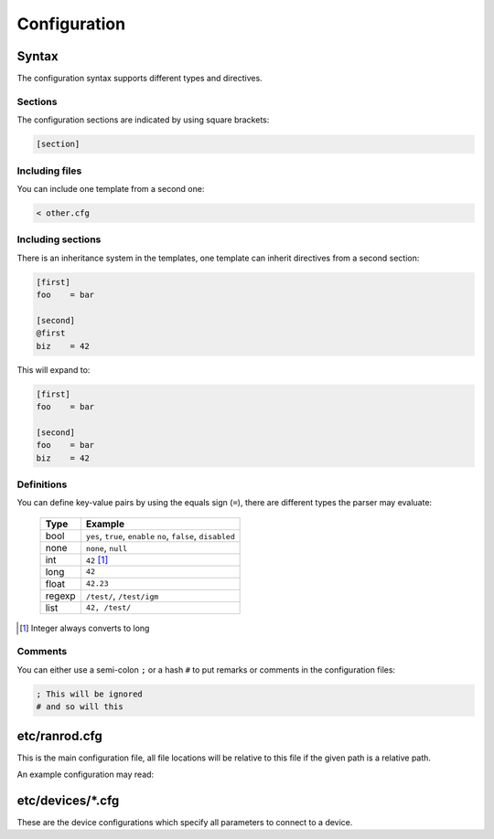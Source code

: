 ===============
 Configuration
===============

Syntax
======

The configuration syntax supports different types and directives.

Sections
--------

The configuration sections are indicated by using square brackets:


.. code-block:: cfg

   [section]


Including files
---------------

You can include one template from a second one:


.. code-block:: cfg

   < other.cfg


Including sections
------------------

There is an inheritance system in the templates, one template can inherit
directives from a second section:


.. code-block:: cfg

   [first]
   foo    = bar
   
   [second]
   @first
   biz    = 42


This will expand to:


.. code-block:: cfg

   [first]
   foo    = bar
   
   [second]
   foo    = bar
   biz    = 42


Definitions
-----------

You can define key-value pairs by using the equals sign (``=``), there are 
different types the parser may evaluate:

   ====== ========================================================
   Type   Example
   ====== ========================================================
   bool   ``yes``, ``true``, ``enable``
          ``no``, ``false``, ``disabled``
   none   ``none``, ``null``
   int    ``42`` [#]_
   long   ``42``
   float  ``42.23``
   regexp ``/test/``, ``/test/igm``
   list   ``42, /test/``
   ====== ========================================================


.. [#]  Integer always converts to long

Comments
--------

You can either use a semi-colon ``;`` or a hash ``#`` to put remarks or
comments in the configuration files:


.. code-block:: cfg

   ; This will be ignored
   # and so will this


etc/ranrod.cfg
==============

This is the main configuration file, all file locations will be relative to
this file if the given path is a relative path.

An example configuration may read:


.. code-block:: cfg
   :linenos:

   ; Load repository templates
   < repository.cfg
   
   ;
   ; Locations
   ;
   [paths]
   ; Path to logging directory
   log       = ../log
   
   ;
   ; Devices configuration
   ;
   [devices]
   ; Path to model definitions
   models     = models/
   ; Path to devices definitions (will be expanded by glob)
   load      = device/*.cfg
   
   ;
   ; Repository configuration
   ;
   [repository]
   ; Use mercurial template
   @template:mercurial
   ; Path to repository
   path      = ../repository


etc/devices/*.cfg
=================

These are the device configurations which specify all parameters to connect
to a device.